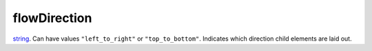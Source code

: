 flowDirection
====================================================================================================

`string`_. Can have values ``"left_to_right"`` or ``"top_to_bottom"``. Indicates which direction child elements are laid out.

.. _`string`: ../../../lua/type/string.html
